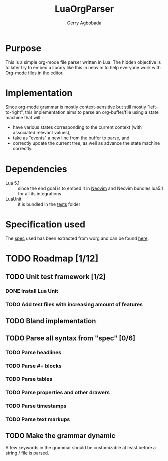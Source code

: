 #+TITLE: LuaOrgParser
#+AUTHOR: Gerry Agbobada

* Purpose
 This is a simple org-mode file parser written in Lua. The hidden objective is
 to later try to embed a library like this in neovim to help everyone work with
 Org-mode files in the editor.

* Implementation
Since org-mode grammar is mostly context-sensitive but still mostly
"left-to-right", this implementation aims to parse an org-buffer/file using a
state machine that will :
- have various states corresponding to the current context (with associated
  relevant values),
- take as "events" a new line from the buffer to parse, and
- correctly update the current tree, as well as advance the state machine
  correctly.

* Dependencies
  - Lua 5.1 :: since the end goal is to embed it in [[https://github.com/neovim/neovim][Neovim]] and Neovim bundles
    lua5.1 for all its integrations
  - LuaUnit :: it is bundled in the [[./tests][tests]] folder

* Specification used
   The [[./doc/spec/org-syntax-worg.org][spec]] used has been extracted from worg and can be found [[https://orgmode.org/worg/dev/org-syntax.html][here]].

* TODO Roadmap [1/12]
** TODO Unit test framework [1/2]
*** DONE Install Lua Unit
*** TODO Add test files with increasing amount of features
** TODO Bland implementation
** TODO Parse all syntax from "spec" [0/6]
*** TODO Parse headlines
*** TODO Parse #+ blocks
*** TODO Parse tables
*** TODO Parse properties and other drawers
*** TODO Parse timestamps
*** TODO Parse text markups
** TODO Make the grammar dynamic
   A few keywords in the grammar should be customizable at least before a string
   / file is parsed.
